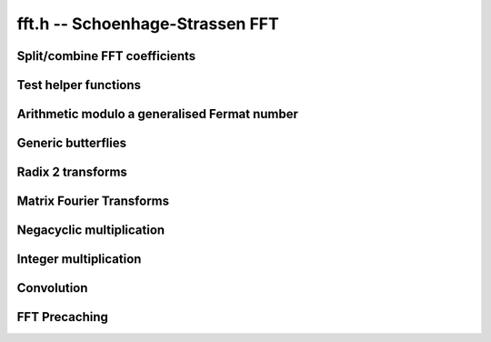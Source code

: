 .. _fft:

**fft.h** -- Schoenhage-Strassen FFT
================================================================================


Split/combine FFT coefficients
--------------------------------------------------------------------------------


.. function:: mp_size_t fft_split_limbs(mp_limb_t ** poly, mp_srcptr limbs, mp_size_t total_limbs, mp_size_t coeff_limbs, mp_size_t output_limbs)

    Split an integer ``(limbs, total_limbs)`` into coefficients of length
    ``coeff_limbs`` limbs and store as the coefficients of ``poly``
    which are assumed to have space for ``output_limbs + 1`` limbs per
    coefficient. The coefficients of the polynomial do not need to be zeroed
    before calling this function, however the number of coefficients written
    is returned by the function and any coefficients beyond this point are
    not touched.

.. function:: mp_size_t fft_split_bits(mp_limb_t ** poly, mp_srcptr limbs, mp_size_t total_limbs, flint_bitcnt_t bits, mp_size_t output_limbs)

    Split an integer ``(limbs, total_limbs)`` into coefficients of the 
    given number of ``bits`` and store as the coefficients of ``poly`` 
    which are assumed to have space for ``output_limbs + 1`` limbs per 
    coefficient. The coefficients of the polynomial do not need to be zeroed 
    before calling this function, however the number of coefficients written 
    is returned by the function and any coefficients beyond this point are 
    not touched. 

.. function:: void fft_combine_limbs(mp_limb_t * res, mp_limb_t ** poly, slong length, mp_size_t coeff_limbs, mp_size_t output_limbs, mp_size_t total_limbs)

    Evaluate the polynomial ``poly`` of the given ``length`` at 
    ``B^coeff_limbs``, where ``B = 2^FLINT_BITS``, and add the 
    result to the integer ``(res, total_limbs)`` throwing away any bits 
    that exceed the given number of limbs. The polynomial coefficients are 
    assumed to have at least ``output_limbs`` limbs each, however any 
    additional limbs are ignored.

    If the integer is initially zero the result will just be the evaluation 
    of the polynomial.

.. function:: void fft_combine_bits(mp_limb_t * res, mp_limb_t ** poly, slong length, flint_bitcnt_t bits, mp_size_t output_limbs, mp_size_t total_limbs)

    Evaluate the polynomial ``poly`` of the given ``length`` at
    ``2^bits`` and add the result to the integer
    ``(res, total_limbs)`` throwing away any bits that exceed the given
    number of limbs. The polynomial coefficients are assumed to have at least
    ``output_limbs`` limbs each, however any additional limbs are ignored.
    If the integer is initially zero the result will just be the evaluation
    of the polynomial.


Test helper functions
--------------------------------------------------------------------------------


.. function:: void fermat_to_mpz(mpz_t m, mp_limb_t * i, mp_size_t limbs)

    Convert the Fermat number ``(i, limbs)`` modulo ``B^limbs + 1`` to
    an ``mpz_t m``. Assumes ``m`` has been initialised. This function 
    is used only in test code.


Arithmetic modulo a generalised Fermat number
--------------------------------------------------------------------------------


.. function:: void mpn_negmod_2expp1(mp_limb_t * z, const mp_limb_t * a, mp_size_t limbs)

    Set ``z`` to the negation of the Fermat number `a` modulo ``B^limbs + 1``.
    The input ``a`` is expected to be fully reduced, and the output is fully reduced.
    Aliasing is permitted.

.. function:: void mpn_addmod_2expp1_1(mp_limb_t * r, mp_size_t limbs, mp_limb_signed_t c)

    Adds the signed limb ``c`` to the generalised Fermat number ``r``
    modulo ``B^limbs + 1``. The compiler should be able to inline
    this for the case that there is no overflow from the first limb.

.. function:: void mpn_normmod_2expp1(mp_limb_t * t, mp_size_t limbs)

    Given ``t`` a signed integer of ``limbs + 1`` limbs in two's
    complement format, reduce ``t`` to the corresponding value modulo the
    generalised Fermat number ``B^limbs + 1``, where
    ``B = 2^FLINT_BITS``.

.. function:: void mpn_mul_2expmod_2expp1(mp_limb_t * t, mp_limb_t * i1, mp_size_t limbs, flint_bitcnt_t d)

    Given ``i1`` a signed integer of ``limbs + 1`` limbs in two's
    complement format reduced modulo ``B^limbs + 1`` up to some
    overflow, compute ``t = i1*2^d`` modulo `p`. The result will not
    necessarily be fully reduced. The number of bits ``d`` must be
    nonnegative and less than ``FLINT_BITS``. Aliasing is permitted.

.. function:: void mpn_div_2expmod_2expp1(mp_limb_t * t, mp_limb_t * i1, mp_size_t limbs, flint_bitcnt_t d)

    Given ``i1`` a signed integer of ``limbs + 1`` limbs in two's
    complement format reduced modulo ``B^limbs + 1`` up to some
    overflow, compute ``t = i1/2^d`` modulo `p`. The result will not
    necessarily be fully reduced. The number of bits ``d`` must be
    nonnegative and less than ``FLINT_BITS``. Aliasing is permitted.



Generic butterflies
--------------------------------------------------------------------------------


.. function:: void fft_adjust(mp_limb_t * r, mp_limb_t * i1, mp_size_t i, mp_size_t limbs, flint_bitcnt_t w)

    Set ``r`` to ``i1`` times `z^i` modulo ``B^limbs + 1`` where
    `z` corresponds to multiplication by `2^w`. This can be thought of as part
    of a butterfly operation. We require `0 \leq i < n` where `nw =`
    ``limbs*FLINT_BITS``. Aliasing is not supported.

.. function:: void fft_adjust_sqrt2(mp_limb_t * r, mp_limb_t * i1, mp_size_t i, mp_size_t limbs, flint_bitcnt_t w, mp_limb_t * temp)

    Set ``r`` to ``i1`` times `z^i` modulo ``B^limbs + 1`` where
    `z` corresponds to multiplication by `\sqrt{2}^w`. This can be thought of
    as part of a butterfly operation. We require `0 \leq i < 2\cdot n` and odd
    where `nw =` ``limbs*FLINT_BITS``.

.. function:: void butterfly_lshB(mp_limb_t * t, mp_limb_t * u, mp_limb_t * i1, mp_limb_t * i2, mp_size_t limbs, mp_size_t x, mp_size_t y)

    We are given two integers ``i1`` and ``i2`` modulo
    ``B^limbs + 1`` which are not necessarily normalised. We compute
    ``t = (i1 + i2)*B^x`` and ``u = (i1 - i2)*B^y`` modulo `p`. Aliasing
    between inputs and outputs is not permitted. We require ``x`` and
    ``y`` to be less than ``limbs`` and nonnegative.

.. function:: void butterfly_rshB(mp_limb_t * t, mp_limb_t * u, mp_limb_t * i1, mp_limb_t * i2, mp_size_t limbs, mp_size_t x, mp_size_t y)

    We are given two integers ``i1`` and ``i2`` modulo
    ``B^limbs + 1`` which are not necessarily normalised. We compute
    ``t = (i1 + i2)/B^x`` and ``u = (i1 - i2)/B^y`` modulo `p`. Aliasing
    between inputs and outputs is not permitted. We require ``x`` and
    ``y`` to be less than ``limbs`` and nonnegative.


Radix 2 transforms
--------------------------------------------------------------------------------


.. function:: void fft_butterfly(mp_limb_t * s, mp_limb_t * t, mp_limb_t * i1, mp_limb_t * i2, mp_size_t i, mp_size_t limbs, flint_bitcnt_t w)

    Set ``s = i1 + i2``, ``t = z1^i*(i1 - i2)`` modulo
    ``B^limbs + 1`` where ``z1 = exp(Pi*I/n)`` corresponds to
    multiplication by `2^w`. Requires `0 \leq i < n` where `nw =`
    ``limbs*FLINT_BITS``.

.. function:: void ifft_butterfly(mp_limb_t * s, mp_limb_t * t, mp_limb_t * i1, mp_limb_t * i2, mp_size_t i, mp_size_t limbs, flint_bitcnt_t w)

    Set ``s = i1 + z1^i*i2``, ``t = i1 -  z1^i*i2`` modulo
    ``B^limbs + 1`` where ``z1 = exp(-Pi*I/n)`` corresponds to
    division by `2^w`. Requires `0 \leq i < 2n` where `nw =`
    ``limbs*FLINT_BITS``.

.. function:: void fft_radix2(mp_limb_t ** ii, mp_size_t n, flint_bitcnt_t w, mp_limb_t ** t1, mp_limb_t ** t2)

    The radix 2 DIF FFT works as follows:

    Input: ``[i0, i1, ..., i(m-1)]``, for `m = 2n` a power of `2`.

    Output: ``[r0, r1, ..., r(m-1)]`` ``= FFT[i0, i1, ..., i(m-1)]``.

    Algorithm:

    | `\bullet` Recursively compute ``[r0, r2, r4, ...., r(m-2)]``
    |     ``= FFT[i0+i(m/2), i1+i(m/2+1), ..., i(m/2-1)+i(m-1)]``
    |
    | `\bullet` Let ``[t0, t1, ..., t(m/2-1)]``
    |     ``= [i0-i(m/2), i1-i(m/2+1), ..., i(m/2-1)-i(m-1)]``
    |
    | `\bullet` Let ``[u0, u1, ..., u(m/2-1)]``
    |     ``= [z1^0*t0, z1^1*t1, ..., z1^(m/2-1)*t(m/2-1)]``
    |     where ``z1 = exp(2*Pi*I/m)`` corresponds to multiplication by `2^w`.
    |
    | `\bullet` Recursively compute ``[r1, r3, ..., r(m-1)]``
    |     ``= FFT[u0, u1, ..., u(m/2-1)]``

    The parameters are as follows:

    `\bullet` ``2*n`` is the length of the input and output arrays

    `\bullet` `w` is such that `2^w` is an `2n`-th root of unity in the ring `\mathbf{Z}/p\mathbf{Z}` that we are working in, i.e. `p = 2^{wn} + 1` (here `n` is divisible by
         ``GMP_LIMB_BITS``)

    `\bullet` ``ii`` is the array of inputs (each input is an
         array of limbs of length ``wn/GMP_LIMB_BITS + 1`` (the
         extra limbs being a "carry limb"). Outputs are written
         in-place.

    We require `nw` to be at least 64 and the two temporary space pointers to
    point to blocks of size ``n*w + FLINT_BITS`` bits.

.. function:: void fft_truncate(mp_limb_t ** ii,  mp_size_t n, flint_bitcnt_t w, mp_limb_t ** t1, mp_limb_t ** t2, mp_size_t trunc)

    As for ``fft_radix2`` except that only the first ``trunc``
    coefficients of the output are computed and the input is regarded as
    having (implied) zero coefficients from coefficient ``trunc`` onwards.
    The coefficients must exist as the algorithm needs to use this extra
    space, but their value is irrelevant. The value of ``trunc`` must be
    divisible by 2.

.. function:: void fft_truncate1(mp_limb_t ** ii, mp_size_t n, flint_bitcnt_t w, mp_limb_t ** t1, mp_limb_t ** t2, mp_size_t trunc)

    As for ``fft_radix2`` except that only the first ``trunc``
    coefficients of the output are computed. The transform still needs all
    `2n` input coefficients to be specified.

.. function:: void ifft_radix2(mp_limb_t ** ii, mp_size_t n, flint_bitcnt_t w, mp_limb_t ** t1, mp_limb_t ** t2)

    The radix 2 DIF IFFT works as follows:

    Input: ``[i0, i1, ..., i(m-1)]``, for `m = 2n` a power of `2`.

    Output: ``[r0, r1, ..., r(m-1)]``
            ``= IFFT[i0, i1, ..., i(m-1)]``.

    Algorithm:

    `\bullet` Recursively compute ``[s0, s1, ...., s(m/2-1)]``
         ``= IFFT[i0, i2, ..., i(m-2)]``

    `\bullet` Recursively compute ``[t(m/2), t(m/2+1), ..., t(m-1)]``
         ``= IFFT[i1, i3, ..., i(m-1)]``

    `\bullet` Let ``[r0, r1, ..., r(m/2-1)]``
         ``= [s0+z1^0*t0, s1+z1^1*t1, ..., s(m/2-1)+z1^(m/2-1)*t(m/2-1)]`` where ``z1 = exp(-2*Pi*I/m)`` corresponds to division by `2^w`.

    `\bullet` Let ``[r(m/2), r(m/2+1), ..., r(m-1)]``
        ``= [s0-z1^0*t0, s1-z1^1*t1, ..., s(m/2-1)-z1^(m/2-1)*t(m/2-1)]``

    The parameters are as follows:

    `\bullet` ``2*n`` is the length of the input and output
        arrays

    `\bullet` `w` is such that `2^w` is an `2n`-th root of unity in the ring `\mathbf{Z}/p\mathbf{Z}` that we are working in, i.e. `p = 2^{wn} + 1` (here `n` is divisible by
        ``GMP_LIMB_BITS``)

    `\bullet` ``ii`` is the array of inputs (each input is an array of limbs of length ``wn/GMP_LIMB_BITS + 1`` (the extra limbs being a "carry limb"). Outputs are written in-place.

    We require `nw` to be at least 64 and the two temporary space pointers
    to point to blocks of size ``n*w + FLINT_BITS`` bits.

.. function:: void ifft_truncate(mp_limb_t ** ii, mp_size_t n, flint_bitcnt_t w, mp_limb_t ** t1, mp_limb_t ** t2, mp_size_t trunc)

    As for ``ifft_radix2`` except that the output is assumed to have
    zeros from coefficient trunc onwards and only the first trunc
    coefficients of the input are specified. The remaining coefficients need
    to exist as the extra space is needed, but their value is irrelevant.
    The value of ``trunc`` must be divisible by 2.

    Although the implementation does not require it, we assume for simplicity
    that ``trunc`` is greater than `n`. The algorithm begins by computing
    the inverse transform of the first `n` coefficients of the input array.
    The unspecified coefficients of the second half of the array are then
    written: coefficient ``trunc + i`` is computed as a twist of
    coefficient ``i`` by a root of unity. The values of these coefficients
    are then equal to what they would have been if the inverse transform of
    the right hand side of the input array had been computed with full data
    from the start. The function ``ifft_truncate1`` is then called on the
    entire right half of the input array with this auxiliary data filled in.
    Finally a single layer of the IFFT is completed on all the coefficients
    up to ``trunc`` being careful to note that this involves doubling the
    coefficients from ``trunc - n`` up to ``n``.

.. function:: void ifft_truncate1(mp_limb_t ** ii, mp_size_t n, flint_bitcnt_t w, mp_limb_t ** t1, mp_limb_t ** t2, mp_size_t trunc)

    Computes the first ``trunc`` coefficients of the radix 2 inverse
    transform assuming the first ``trunc`` coefficients are given and that
    the remaining coefficients have been set to the value they would have if
    an inverse transform had already been applied with full data.

    The algorithm is the same as for ``ifft_truncate`` except that the
    coefficients from ``trunc`` onwards after the inverse transform are
    not inferred to be zero but the supplied values.

.. function:: void fft_butterfly_sqrt2(mp_limb_t * s, mp_limb_t * t, mp_limb_t * i1, mp_limb_t * i2, mp_size_t i, mp_size_t limbs, flint_bitcnt_t w, mp_limb_t * temp)

    Let `w = 2k + 1`, `i = 2j + 1`. Set ``s = i1 + i2``, 
    ``t = z1^i*(i1 - i2)`` modulo ``B^limbs + 1`` where 
    ``z1^2 = exp(Pi*I/n)`` corresponds to multiplication by `2^w`. Requires 
    `0 \leq i < 2n` where `nw =` ``limbs*FLINT_BITS``.

    Here ``z1`` corresponds to multiplication by `2^k` then multiplication
    by ``(2^(3nw/4) - 2^(nw/4))``. We see ``z1^i`` corresponds to
    multiplication by ``(2^(3nw/4) - 2^(nw/4))*2^(j+ik)``.

    We first multiply by ``2^(j + ik + wn/4)`` then multiply by an
    additional ``2^(nw/2)`` and subtract.

.. function:: void ifft_butterfly_sqrt2(mp_limb_t * s, mp_limb_t * t, mp_limb_t * i1, mp_limb_t * i2, mp_size_t i, mp_size_t limbs, flint_bitcnt_t w, mp_limb_t * temp)

    Let `w = 2k + 1`, `i = 2j + 1`. Set ``s = i1 + z1^i*i2``,
    ``t = i1 - z1^i*i2`` modulo ``B^limbs + 1`` where 
    ``z1^2 = exp(-Pi*I/n)`` corresponds to division by `2^w`. Requires 
    `0 \leq i < 2n` where `nw =` ``limbs*FLINT_BITS``.

    Here ``z1`` corresponds to division by `2^k` then division by 
    ``(2^(3nw/4) - 2^(nw/4))``. We see ``z1^i`` corresponds to division 
    by ``(2^(3nw/4) - 2^(nw/4))*2^(j+ik)`` which is the same as division 
    by ``2^(j+ik + 1)`` then multiplication by 
    ``(2^(3nw/4) - 2^(nw/4))``.

    Of course, division by ``2^(j+ik + 1)`` is the same as multiplication 
    by ``2^(2*wn - j - ik - 1)``. The exponent is positive as 
    `i \leq 2\cdot n`, `j < n`, `k < w/2`.

    We first multiply by ``2^(2*wn - j - ik - 1 + wn/4)`` then multiply by 
    an additional ``2^(nw/2)`` and subtract.

.. function:: void fft_truncate_sqrt2(mp_limb_t ** ii, mp_size_t n, flint_bitcnt_t w, mp_limb_t ** t1, mp_limb_t ** t2, mp_limb_t ** temp, mp_size_t trunc)

    As per ``fft_truncate`` except that the transform is twice the usual 
    length, i.e. length `4n` rather than `2n`. This is achieved by making use 
    of twiddles by powers of a square root of 2, not powers of 2 in the first 
    layer of the transform.  

    We require `nw` to be at least 64 and the three temporary space pointers 
    to point to blocks of size ``n*w + FLINT_BITS`` bits.

.. function:: void ifft_truncate_sqrt2(mp_limb_t ** ii, mp_size_t n, flint_bitcnt_t w, mp_limb_t ** t1, mp_limb_t ** t2, mp_limb_t ** temp, mp_size_t trunc)

    As per ``ifft_truncate`` except that the transform is twice the usual
    length, i.e. length `4n` instead of `2n`. This is achieved by making use 
    of twiddles by powers of a square root of 2, not powers of 2 in the final 
    layer of the transform. 

    We require `nw` to be at least 64 and the three temporary space pointers 
    to point to blocks of size ``n*w + FLINT_BITS`` bits.


Matrix Fourier Transforms
--------------------------------------------------------------------------------


.. function:: void fft_butterfly_twiddle(mp_limb_t * u, mp_limb_t * v, mp_limb_t * s, mp_limb_t * t, mp_size_t limbs, flint_bitcnt_t b1, flint_bitcnt_t b2)

    Set ``u = 2^b1*(s + t)``, ``v = 2^b2*(s - t)`` modulo 
    ``B^limbs + 1``. This is used to compute 
    ``u = 2^(ws*tw1)*(s + t)``, ``v = 2^(w+ws*tw2)*(s - t)`` in the 
    matrix Fourier algorithm, i.e. effectively computing an ordinary butterfly 
    with additional twiddles by ``z1^rc`` for row `r` and column `c` of the 
    matrix of coefficients. Aliasing is not allowed.

.. function:: void ifft_butterfly_twiddle(mp_limb_t * u, mp_limb_t * v, mp_limb_t * s, mp_limb_t * t, mp_size_t limbs, flint_bitcnt_t b1, flint_bitcnt_t b2)

    Set ``u = s/2^b1 + t/2^b1)``, ``v = s/2^b1 - t/2^b1`` modulo 
    ``B^limbs + 1``. This is used to compute 
    ``u = 2^(-ws*tw1)*s + 2^(-ws*tw2)*t)``,
    ``v = 2^(-ws*tw1)*s + 2^(-ws*tw2)*t)`` in the matrix Fourier algorithm, 
    i.e. effectively computing an ordinary butterfly with additional twiddles 
    by ``z1^(-rc)`` for row `r` and column `c` of the matrix of 
    coefficients. Aliasing is not allowed.

.. function:: void fft_radix2_twiddle(mp_limb_t ** ii, mp_size_t is, mp_size_t n, flint_bitcnt_t w, mp_limb_t ** t1, mp_limb_t ** t2, mp_size_t ws, mp_size_t r, mp_size_t c, mp_size_t rs)

    As for ``fft_radix2`` except that the coefficients are spaced by 
    ``is`` in the array ``ii`` and an additional twist by ``z^c*i``
    is applied to each coefficient where `i` starts at `r` and increases by
    ``rs`` as one moves from one coefficient to the next. Here ``z`` 
    corresponds to multiplication by ``2^ws``. 

.. function:: void ifft_radix2_twiddle(mp_limb_t ** ii, mp_size_t is, mp_size_t n, flint_bitcnt_t w, mp_limb_t ** t1, mp_limb_t ** t2, mp_size_t ws, mp_size_t r, mp_size_t c, mp_size_t rs)

    As for ``ifft_radix2`` except that the coefficients are spaced by 
    ``is`` in the array ``ii`` and an additional twist by 
    ``z^(-c*i)`` is applied to each coefficient where `i` starts at `r` 
    and increases by ``rs`` as one moves from one coefficient to the next. 
    Here ``z`` corresponds to multiplication by ``2^ws``. 

.. function:: void fft_truncate1_twiddle(mp_limb_t ** ii, mp_size_t is, mp_size_t n, flint_bitcnt_t w, mp_limb_t ** t1, mp_limb_t ** t2, mp_size_t ws, mp_size_t r, mp_size_t c, mp_size_t rs, mp_size_t trunc)

    As per ``fft_radix2_twiddle`` except that the transform is truncated 
    as per ``fft_truncate1``.

.. function:: void ifft_truncate1_twiddle(mp_limb_t ** ii, mp_size_t is, mp_size_t n, flint_bitcnt_t w, mp_limb_t ** t1, mp_limb_t ** t2, mp_size_t ws, mp_size_t r, mp_size_t c, mp_size_t rs, mp_size_t trunc)

    As per ``ifft_radix2_twiddle`` except that the transform is truncated
    as per ``ifft_truncate1``.

.. function:: void fft_mfa_truncate_sqrt2(mp_limb_t ** ii, mp_size_t n, flint_bitcnt_t w, mp_limb_t ** t1, mp_limb_t ** t2, mp_limb_t ** temp, mp_size_t n1, mp_size_t trunc)

    This is as per the ``fft_truncate_sqrt2`` function except that the 
    matrix Fourier algorithm is used for the left and right FFTs. The total 
    transform length is `4n` where ``n = 2^depth`` so that the left and
    right transforms are both length `2n`. We require ``trunc > 2*n`` and
    that ``trunc`` is divisible by ``2*n1`` (explained below). The coefficients
    are produced in an order different from ``fft_truncate_sqrt2``.

    The matrix Fourier algorithm, which is applied to each transform of length
    `2n`, works as follows. We set ``n1`` to a power of 2 about the square
    root of `n`. The data is then thought of as a set of ``n2`` rows each
    with ``n1`` columns (so that ``n1*n2 = 2n``). 

    The length `2n` transform is then computed using a whole pile of short 
    transforms. These comprise ``n1`` column transforms of length ``n2``
    followed by some twiddles by roots of unity (namely ``z^rc`` where `r` 
    is the row and `c` the column within the data) followed by ``n2``
    row transforms of length ``n1``. Along the way the data needs to be
    rearranged due to the fact that the short transforms output the data in 
    binary reversed order compared with what is needed.

    The matrix Fourier algorithm provides better cache locality by decomposing
    the long length `2n` transforms into many transforms of about the square 
    root of the original length. 

    For better cache locality the sqrt2 layer of the full length `4n` 
    transform is folded in with the column FFTs performed as part of the first 
    matrix Fourier algorithm on the left half of the data.

    The second half of the data requires a truncated version of the matrix
    Fourier algorithm. This is achieved by truncating to an exact multiple of 
    the row length so that the row transforms are full length. Moreover, the 
    column transforms will then be truncated transforms and their truncated 
    length needs to be a multiple of 2. This explains the condition on 
    ``trunc`` given above. 

    To improve performance, the extra twiddles by roots of unity are combined
    with the butterflies performed at the last layer of the column transforms.

    We require `nw` to be at least 64 and the three temporary space pointers 
    to point to blocks of size ``n*w + FLINT_BITS`` bits.

.. function:: void ifft_mfa_truncate_sqrt2(mp_limb_t ** ii, mp_size_t n, flint_bitcnt_t w, mp_limb_t ** t1, mp_limb_t ** t2, mp_limb_t ** temp, mp_size_t n1, mp_size_t trunc)

    This is as per the ``ifft_truncate_sqrt2`` function except that the 
    matrix Fourier algorithm is used for the left and right IFFTs. The total 
    transform length is `4n` where ``n = 2^depth`` so that the left and
    right transforms are both length `2n`. We require ``trunc > 2*n`` and
    that ``trunc`` is divisible by ``2*n1``.

    We set ``n1`` to a power of 2 about the square root of `n`.

    As per the matrix fourier FFT the sqrt2 layer is folded into the 
    final column IFFTs for better cache locality and the extra twiddles that 
    occur in the matrix Fourier algorithm are combined with the butterflied 
    performed at the first layer of the final column transforms.

    We require `nw` to be at least 64 and the three temporary space pointers 
    to point to blocks of size ``n*w + FLINT_BITS`` bits.

.. function:: void fft_mfa_truncate_sqrt2_outer(mp_limb_t ** ii, mp_size_t n, flint_bitcnt_t w, mp_limb_t ** t1, mp_limb_t ** t2, mp_limb_t ** temp, mp_size_t n1, mp_size_t trunc)

    Just the outer layers of ``fft_mfa_truncate_sqrt2``.

.. function:: void fft_mfa_truncate_sqrt2_inner(mp_limb_t ** ii, mp_limb_t ** jj, mp_size_t n, flint_bitcnt_t w, mp_limb_t ** t1, mp_limb_t ** t2, mp_limb_t ** temp, mp_size_t n1, mp_size_t trunc, mp_limb_t ** tt)

    The inner layers of ``fft_mfa_truncate_sqrt2`` and 
    ``ifft_mfa_truncate_sqrt2`` combined with pointwise mults.

.. function:: void ifft_mfa_truncate_sqrt2_outer(mp_limb_t ** ii, mp_size_t n, flint_bitcnt_t w, mp_limb_t ** t1, mp_limb_t ** t2, mp_limb_t ** temp, mp_size_t n1, mp_size_t trunc)

    The outer layers of ``ifft_mfa_truncate_sqrt2`` combined with
    normalisation.


Negacyclic multiplication
--------------------------------------------------------------------------------


.. function:: void fft_negacyclic(mp_limb_t ** ii, mp_size_t n, flint_bitcnt_t w, mp_limb_t ** t1, mp_limb_t ** t2, mp_limb_t ** temp)

    As per ``fft_radix2`` except that it performs a sqrt2 negacyclic 
    transform of length `2n`. This is the same as the radix 2 transform 
    except that the `i`-th coefficient of the input is first multiplied by 
    `\sqrt{2}^{iw}`.

    We require `nw` to be at least 64 and the two temporary space pointers to
    point to blocks of size ``n*w + FLINT_BITS`` bits.

.. function:: void ifft_negacyclic(mp_limb_t ** ii, mp_size_t n, flint_bitcnt_t w, mp_limb_t ** t1, mp_limb_t ** t2, mp_limb_t ** temp)

    As per ``ifft_radix2`` except that it performs a sqrt2 negacyclic 
    inverse transform of length `2n`. This is the same as the radix 2 inverse
    transform except that the `i`-th coefficient of the output is finally 
    divided by `\sqrt{2}^{iw}`.

    We require `nw` to be at least 64 and the two temporary space pointers to
    point to blocks of size ``n*w + FLINT_BITS`` bits.

.. function:: void fft_naive_convolution_1(mp_limb_t * r, mp_limb_t * ii, mp_limb_t * jj, mp_size_t m)

    Performs a naive negacyclic convolution of ``ii`` with ``jj``, 
    both of length `m`, and sets `r` to the result. This is essentially 
    multiplication of polynomials modulo `x^m + 1`.

.. function:: void _fft_mulmod_2expp1(mp_limb_t * r1, mp_limb_t * i1, mp_limb_t * i2, mp_size_t r_limbs, flint_bitcnt_t depth, flint_bitcnt_t w)

    Multiply ``i1`` by ``i2`` modulo ``B^r_limbs + 1`` where 
    ``r_limbs = nw/FLINT_BITS`` with ``n = 2^depth``. Uses the 
    negacyclic FFT convolution CRT'd with a 1 limb naive convolution. We 
    require that ``depth`` and ``w`` have been selected as per the 
    wrapper ``fft_mulmod_2expp1`` below.

.. function:: slong fft_adjust_limbs(mp_size_t limbs)

    Given a number of limbs, returns a new number of limbs (no more than 
    the next power of 2) which will work with the Nussbaumer code. It is only 
    necessary to make this adjustment if 
    ``limbs > FFT_MULMOD_2EXPP1_CUTOFF``.

.. function:: void fft_mulmod_2expp1(mp_limb_t * r, mp_limb_t * i1, mp_limb_t * i2, mp_size_t n, mp_size_t w, mp_limb_t * tt)

    As per ``_fft_mulmod_2expp1`` but with a tuned cutoff below which more 
    classical methods are used for the convolution. The temporary space is 
    required to fit ``n*w + FLINT_BITS`` bits. There are no restrictions 
    on `n`, but if ``limbs = n*w/FLINT_BITS`` then if ``limbs`` exceeds 
    ``FFT_MULMOD_2EXPP1_CUTOFF`` the function ``fft_adjust_limbs`` must
    be called to increase the number of limbs to an appropriate value.


Integer multiplication
--------------------------------------------------------------------------------


.. function:: void mul_truncate_sqrt2(mp_ptr r1, mp_srcptr i1, mp_size_t n1, mp_srcptr i2, mp_size_t n2, flint_bitcnt_t depth, flint_bitcnt_t w)

    Integer multiplication using the radix 2 truncated sqrt2 transforms. 

    Set ``(r1, n1 + n2)`` to the product of ``(i1, n1)`` by 
    ``(i2, n2)``. This is achieved through an FFT convolution of length at 
    most ``2^(depth + 2)`` with coefficients of size `nw` bits where 
    ``n = 2^depth``. We require ``depth >= 6``. The input data is 
    broken into chunks of data not exceeding ``(nw - (depth + 1))/2`` 
    bits. If breaking the first integer into chunks of this size results in 
    ``j1`` coefficients and breaking the second integer results in 
    ``j2`` chunks then ``j1 + j2 - 1 <= 2^(depth + 2)``.

    If ``n = 2^depth`` then we require `nw` to be at least 64.

.. function:: void mul_mfa_truncate_sqrt2(mp_ptr r1, mp_srcptr i1, mp_size_t n1, mp_srcptr i2, mp_size_t n2, flint_bitcnt_t depth, flint_bitcnt_t w)

    As for ``mul_truncate_sqrt2`` except that the cache friendly matrix
    Fourier algorithm is used.

    If ``n = 2^depth`` then we require `nw` to be at least 64. Here we
    also require `w` to be `2^i` for some `i \geq 0`. 

.. function:: void flint_mpn_mul_fft_main(mp_ptr r1, mp_srcptr i1, mp_size_t n1, mp_srcptr i2, mp_size_t n2)

    The main integer multiplication routine. Sets ``(r1, n1 + n2)`` to
    ``(i1, n1)`` times ``(i2, n2)``. We require ``n1 >= n2 > 0``.


Convolution
--------------------------------------------------------------------------------


.. function:: void fft_convolution(mp_limb_t ** ii, mp_limb_t ** jj, slong depth, slong limbs, slong trunc, mp_limb_t ** t1, mp_limb_t ** t2, mp_limb_t ** s1, mp_limb_t ** tt)

    Perform an FFT convolution of ``ii`` with ``jj``, both of length 
    ``4*n`` where ``n = 2^depth``. Assume that all but the first 
    ``trunc`` coefficients of the output (placed in ``ii``) are zero.
    Each coefficient is taken modulo ``B^limbs + 1``. The temporary 
    spaces ``t1``, ``t2`` and ``s1`` must have ``limbs + 1`` 
    limbs of space and ``tt`` must have ``2*(limbs + 1)`` of free 
    space.

FFT Precaching
-------------------------------------------------------------------------------


.. function:: void fft_precache(mp_limb_t ** jj, slong depth, slong limbs, slong trunc, mp_limb_t ** t1, mp_limb_t ** t2, mp_limb_t ** s1)

    Precompute the FFT of ``jj`` for use with precache functions. The
    parameters are as for ``fft_convolution``.
    
.. function:: void fft_convolution_precache(mp_limb_t ** ii, mp_limb_t ** jj, slong depth, slong limbs, slong trunc, mp_limb_t ** t1, mp_limb_t ** t2, mp_limb_t ** s1, mp_limb_t ** tt)

    As per ``fft_convolution`` except that it is assumed ``fft_precache`` has
    been called on ``jj`` with the same parameters. This will then run faster
    than if ``fft_convolution`` had been run with the original ``jj``.
